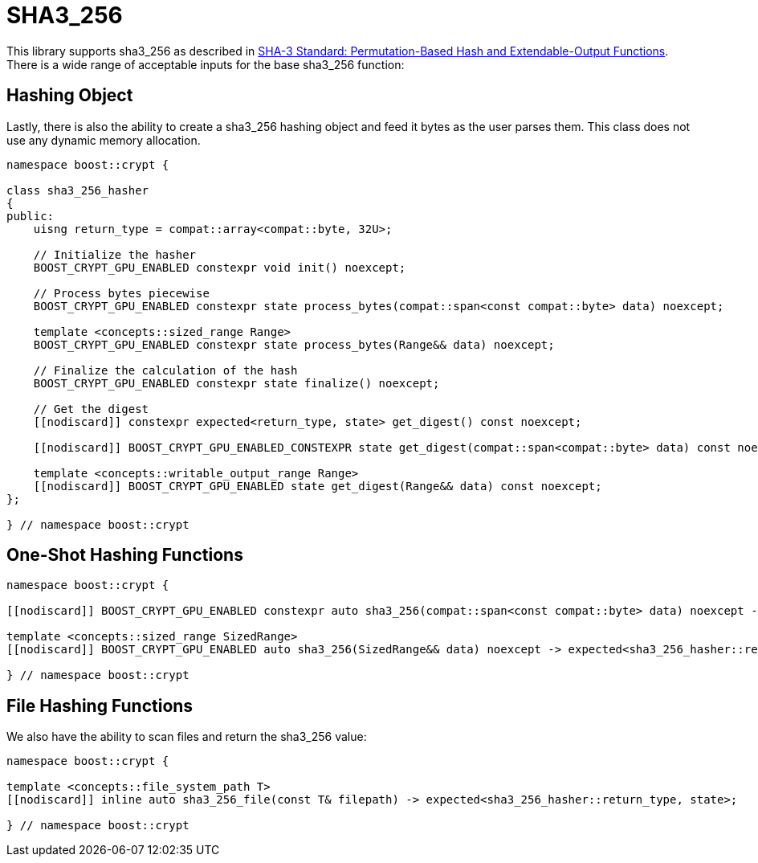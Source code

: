 ////
Copyright 2024 Matt Borland
Distributed under the Boost Software License, Version 1.0.
https://www.boost.org/LICENSE_1_0.txt
////

[#sha3_256]
:idprefix: sha3_256_

= SHA3_256

This library supports sha3_256 as described in https://doi.org/10.6028/NIST.FIPS.202[SHA-3 Standard: Permutation-Based Hash and Extendable-Output Functions].
There is a wide range of acceptable inputs for the base sha3_256 function:

== Hashing Object

[#sha3_256_hasher]
Lastly, there is also the ability to create a sha3_256 hashing object and feed it bytes as the user parses them.
This class does not use any dynamic memory allocation.

[source, c++]
----
namespace boost::crypt {

class sha3_256_hasher
{
public:
    uisng return_type = compat::array<compat::byte, 32U>;

    // Initialize the hasher
    BOOST_CRYPT_GPU_ENABLED constexpr void init() noexcept;

    // Process bytes piecewise
    BOOST_CRYPT_GPU_ENABLED constexpr state process_bytes(compat::span<const compat::byte> data) noexcept;

    template <concepts::sized_range Range>
    BOOST_CRYPT_GPU_ENABLED constexpr state process_bytes(Range&& data) noexcept;

    // Finalize the calculation of the hash
    BOOST_CRYPT_GPU_ENABLED constexpr state finalize() noexcept;

    // Get the digest
    [[nodiscard]] constexpr expected<return_type, state> get_digest() const noexcept;

    [[nodiscard]] BOOST_CRYPT_GPU_ENABLED_CONSTEXPR state get_digest(compat::span<compat::byte> data) const noexcept;

    template <concepts::writable_output_range Range>
    [[nodiscard]] BOOST_CRYPT_GPU_ENABLED state get_digest(Range&& data) const noexcept;
};

} // namespace boost::crypt
----

== One-Shot Hashing Functions

[source, c++]
----
namespace boost::crypt {

[[nodiscard]] BOOST_CRYPT_GPU_ENABLED constexpr auto sha3_256(compat::span<const compat::byte> data) noexcept -> expected<sha3_256_hasher::return_type, state>;

template <concepts::sized_range SizedRange>
[[nodiscard]] BOOST_CRYPT_GPU_ENABLED auto sha3_256(SizedRange&& data) noexcept -> expected<sha3_256_hasher::return_type, state>;

} // namespace boost::crypt
----

== File Hashing Functions

We also have the ability to scan files and return the sha3_256 value:

[source, c++]
----
namespace boost::crypt {

template <concepts::file_system_path T>
[[nodiscard]] inline auto sha3_256_file(const T& filepath) -> expected<sha3_256_hasher::return_type, state>;

} // namespace boost::crypt
----
